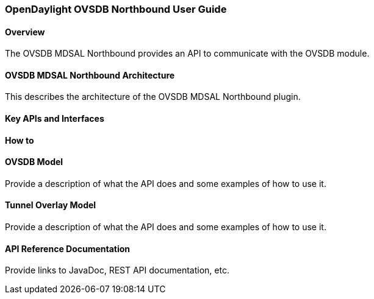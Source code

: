 === OpenDaylight OVSDB Northbound User Guide

==== Overview
The OVSDB MDSAL Northbound provides an API to communicate with the OVSDB module.

==== OVSDB MDSAL Northbound Architecture
This describes the architecture of the OVSDB MDSAL Northbound plugin.

==== Key APIs and Interfaces

==== How to

==== OVSDB Model
Provide a description of what the API does and some examples of how to use it.

==== Tunnel Overlay Model
Provide a description of what the API does and some examples of how to use it.

==== API Reference Documentation
Provide links to JavaDoc, REST API documentation, etc.